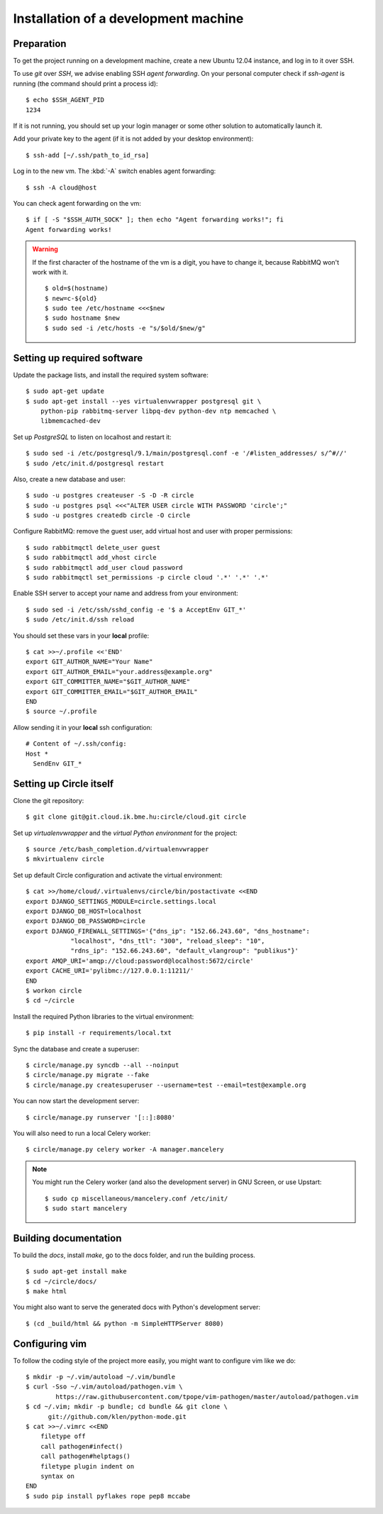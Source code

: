 Installation of a development machine
=====================================

.. highlight:: bash

Preparation
-----------

To get the project running on a development machine, create a new Ubuntu 12.04
instance, and log in to it over SSH.


To use *git* over *SSH*, we advise enabling SSH *agent forwarding*.
On your personal computer check if *ssh-agent* is running (the command should
print a process id)::
  
  $ echo $SSH_AGENT_PID
  1234

If it is not running, you should set up your login manager or some other
solution to automatically launch it.

Add your private key to the agent (if it is not added by your desktop
environment)::

  $ ssh-add [~/.ssh/path_to_id_rsa]

Log in to the new vm. The :kbd:`-A` switch enables agent forwarding::

  $ ssh -A cloud@host

You can check agent forwarding on the vm::

  $ if [ -S "$SSH_AUTH_SOCK" ]; then echo "Agent forwarding works!"; fi
  Agent forwarding works!

.. warning::
  If the first character of the hostname of the vm is a digit, you have to
  change it, because RabbitMQ won't work with it. ::
 
    $ old=$(hostname)
    $ new=c-${old}
    $ sudo tee /etc/hostname <<<$new
    $ sudo hostname $new
    $ sudo sed -i /etc/hosts -e "s/$old/$new/g"

Setting up required software
----------------------------

Update the package lists, and install the required system software::

  $ sudo apt-get update
  $ sudo apt-get install --yes virtualenvwrapper postgresql git \
      python-pip rabbitmq-server libpq-dev python-dev ntp memcached \
      libmemcached-dev

Set up *PostgreSQL* to listen on localhost and restart it::

  $ sudo sed -i /etc/postgresql/9.1/main/postgresql.conf -e '/#listen_addresses/ s/^#//'
  $ sudo /etc/init.d/postgresql restart

Also, create a new database and user::

  $ sudo -u postgres createuser -S -D -R circle
  $ sudo -u postgres psql <<<"ALTER USER circle WITH PASSWORD 'circle';"
  $ sudo -u postgres createdb circle -O circle

Configure RabbitMQ: remove the guest user, add virtual host and user with
proper permissions::

  $ sudo rabbitmqctl delete_user guest
  $ sudo rabbitmqctl add_vhost circle
  $ sudo rabbitmqctl add_user cloud password
  $ sudo rabbitmqctl set_permissions -p circle cloud '.*' '.*' '.*'

Enable SSH server to accept your name and address from your environment::

  $ sudo sed -i /etc/ssh/sshd_config -e '$ a AcceptEnv GIT_*'
  $ sudo /etc/init.d/ssh reload

You should set these vars in your **local** profile::

  $ cat >>~/.profile <<'END'
  export GIT_AUTHOR_NAME="Your Name"
  export GIT_AUTHOR_EMAIL="your.address@example.org"
  export GIT_COMMITTER_NAME="$GIT_AUTHOR_NAME"
  export GIT_COMMITTER_EMAIL="$GIT_AUTHOR_EMAIL"
  END
  $ source ~/.profile

Allow sending it in your **local** ssh configuration::

  # Content of ~/.ssh/config:
  Host *
    SendEnv GIT_*


Setting up Circle itself
------------------------

Clone the git repository::

  $ git clone git@git.cloud.ik.bme.hu:circle/cloud.git circle

Set up *virtualenvwrapper* and the *virtual Python environment* for the
project::

  $ source /etc/bash_completion.d/virtualenvwrapper
  $ mkvirtualenv circle

Set up default Circle configuration and activate the virtual environment::

  $ cat >>/home/cloud/.virtualenvs/circle/bin/postactivate <<END
  export DJANGO_SETTINGS_MODULE=circle.settings.local
  export DJANGO_DB_HOST=localhost
  export DJANGO_DB_PASSWORD=circle
  export DJANGO_FIREWALL_SETTINGS='{"dns_ip": "152.66.243.60", "dns_hostname":
              "localhost", "dns_ttl": "300", "reload_sleep": "10",
              "rdns_ip": "152.66.243.60", "default_vlangroup": "publikus"}'
  export AMQP_URI='amqp://cloud:password@localhost:5672/circle'
  export CACHE_URI='pylibmc://127.0.0.1:11211/'
  END
  $ workon circle
  $ cd ~/circle

Install the required Python libraries to the virtual environment::

  $ pip install -r requirements/local.txt

Sync the database and create a superuser::

  $ circle/manage.py syncdb --all --noinput
  $ circle/manage.py migrate --fake
  $ circle/manage.py createsuperuser --username=test --email=test@example.org 

You can now start the development server::

  $ circle/manage.py runserver '[::]:8080'

You will also need to run a local Celery worker::

  $ circle/manage.py celery worker -A manager.mancelery

.. note::
  You might run the Celery worker (and also the development server) in GNU
  Screen, or use Upstart::
    $ sudo cp miscellaneous/mancelery.conf /etc/init/
    $ sudo start mancelery

Building documentation
----------------------

To build the *docs*, install *make*, go to the docs folder, and run the building
process. ::

  $ sudo apt-get install make
  $ cd ~/circle/docs/
  $ make html

You might also want to serve the generated docs with Python's development
server::

  $ (cd _build/html && python -m SimpleHTTPServer 8080)

Configuring vim
---------------

To follow the coding style of the project more easily, you might want to
configure vim like we do::
  
  $ mkdir -p ~/.vim/autoload ~/.vim/bundle
  $ curl -Sso ~/.vim/autoload/pathogen.vim \
          https://raw.githubusercontent.com/tpope/vim-pathogen/master/autoload/pathogen.vim
  $ cd ~/.vim; mkdir -p bundle; cd bundle && git clone \
        git://github.com/klen/python-mode.git
  $ cat >>~/.vimrc <<END
      filetype off
      call pathogen#infect()
      call pathogen#helptags()
      filetype plugin indent on
      syntax on
  END
  $ sudo pip install pyflakes rope pep8 mccabe
